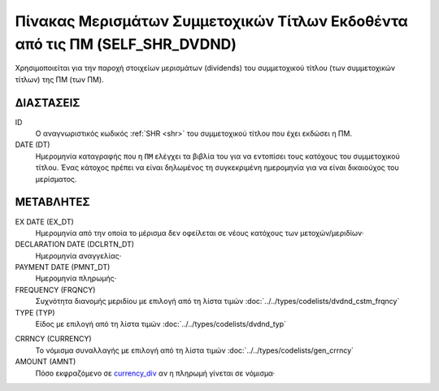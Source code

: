 Πίνακας Μερισμάτων Συμμετοχικών Τίτλων Εκδοθέντα από τις ΠΜ (SELF_SHR_DVDND)
============================================================================

Χρησιμοποιείται για την παροχή στοιχείων μερισμάτων (dividends) του
συμμετοχικού τίτλου (των συμμετοχικών τίτλων) της ΠΜ (των ΠΜ).


ΔΙΑΣΤΑΣΕΙΣ
----------
ID
    Ο αναγνωριστικός κωδικός :ref:`SHR <shr>` του συμμετοχικού τίτλου που έχει εκδώσει η ΠΜ.

DATE (DT)
    Ημερομηνία καταγραφής που η ``ΠΜ`` ελέγχει τα βιβλία του για να εντοπίσει τους κατόχους του συμμετοχικού τίτλου.  Ένας κάτοχος πρέπει να είναι δηλωμένος τη συγκεκριμένη ημερομηνία για να είναι δικαιούχος του μερίσματος.


ΜΕΤΑΒΛΗΤΕΣ
----------

EX DATE (EX_DT)
    Ημερομηνία από την οποία το μέρισμα δεν οφείλεται σε νέους κατόχους των μετοχών/μεριδίων·

DECLARATION DATE (DCLRTN_DT)
    Ημερομηνία αναγγελίας·

PAYMENT DATE (PMNT_DT)
    Ημερομηνία πληρωμής·

FREQUENCY (FRQNCY)
    Συχνότητα διανομής μεριδίου με επιλογή από τη λίστα τιμών :doc:`../../types/codelists/dvdnd_cstm_frqncy`

TYPE (TYP)
    Είδος με επιλογή από τη λίστα τιμών :doc:`../../types/codelists/dvdnd_typ`

.. _currency_div:

CRRNCY (CURRENCY)
    Το νόμισμα συναλλαγής με επιλογή από τη λίστα τιμών :doc:`../../types/codelists/gen_crrncy`

AMOUNT (AMNT)
    Πόσο εκφραζόμενο σε currency_div_ αν η πληρωμή γίνεται σε νόμισμα·
